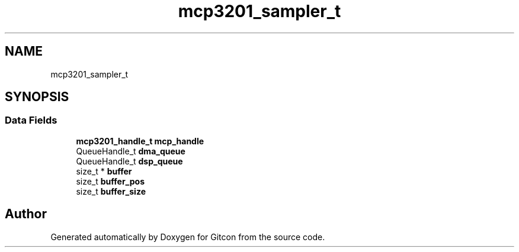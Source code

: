 .TH "mcp3201_sampler_t" 3 "Wed Mar 8 2023" "Gitcon" \" -*- nroff -*-
.ad l
.nh
.SH NAME
mcp3201_sampler_t
.SH SYNOPSIS
.br
.PP
.SS "Data Fields"

.in +1c
.ti -1c
.RI "\fBmcp3201_handle_t\fP \fBmcp_handle\fP"
.br
.ti -1c
.RI "QueueHandle_t \fBdma_queue\fP"
.br
.ti -1c
.RI "QueueHandle_t \fBdsp_queue\fP"
.br
.ti -1c
.RI "size_t * \fBbuffer\fP"
.br
.ti -1c
.RI "size_t \fBbuffer_pos\fP"
.br
.ti -1c
.RI "size_t \fBbuffer_size\fP"
.br
.in -1c

.SH "Author"
.PP 
Generated automatically by Doxygen for Gitcon from the source code\&.
